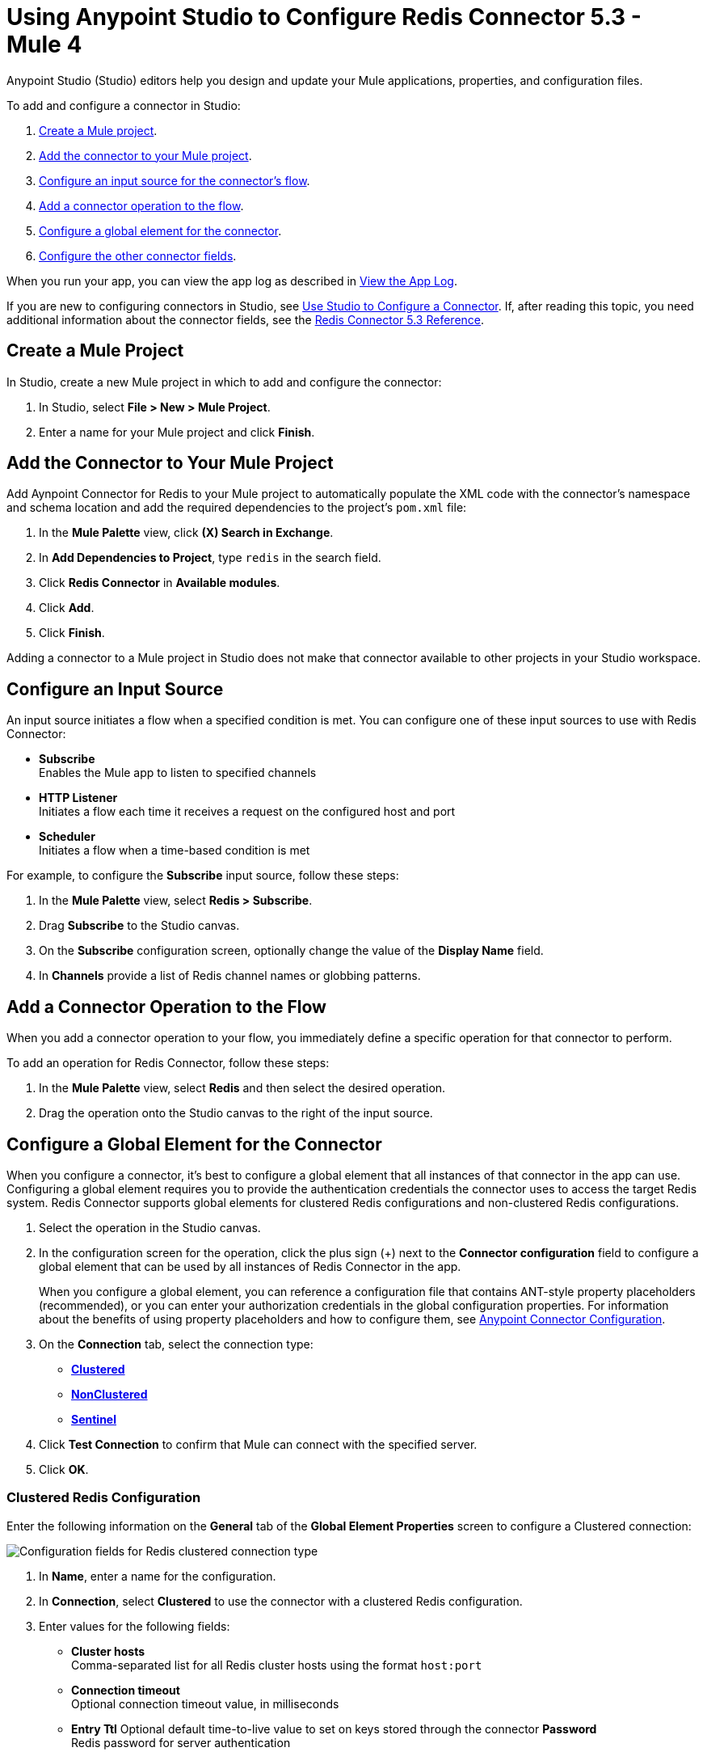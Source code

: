 = Using Anypoint Studio to Configure Redis Connector 5.3 - Mule 4

Anypoint Studio (Studio) editors help you design and update your Mule applications, properties, and configuration files.

To add and configure a connector in Studio:

. <<create-mule-project,Create a Mule project>>.
. <<add-connector-to-project,Add the connector to your Mule project>>.
. <<configure-input-source,Configure an input source for the connector's flow>>.
. <<add-connector-operation,Add a connector operation to the flow>>.
. <<configure-global-element,Configure a global element for the connector>>.
. <<configure-other-fields,Configure the other connector fields>>.

When you run your app, you can view the app log as described in <<view-app-log,View the App Log>>.

If you are new to configuring connectors in Studio, see xref:connectors::introduction/intro-config-use-studio.adoc[Use Studio to Configure a Connector]. If, after reading this topic, you need additional information about the connector fields, see the xref:redis-connector-reference.adoc[Redis Connector 5.3 Reference].

[[create-mule-project]]
== Create a Mule Project

In Studio, create a new Mule project in which to add and configure the connector:

. In Studio, select *File > New > Mule Project*.
. Enter a name for your Mule project and click *Finish*.

[[add-connector-to-project]]
== Add the Connector to Your Mule Project

Add Aynpoint Connector for Redis to your Mule project to automatically populate the XML code with the connector's namespace and schema location and add the required dependencies to the project's `pom.xml` file:

. In the *Mule Palette* view, click *(X) Search in Exchange*.
. In *Add Dependencies to Project*, type `redis` in the search field.
. Click *Redis Connector* in *Available modules*.
. Click *Add*.
. Click *Finish*.

Adding a connector to a Mule project in Studio does not make that connector available to other projects in your Studio workspace.

[[configure-input-source]]
== Configure an Input Source

An input source initiates a flow when a specified condition is met.
You can configure one of these input sources to use with Redis Connector:

* *Subscribe* +
Enables the Mule app to listen to specified channels
* *HTTP Listener* +
Initiates a flow each time it receives a request on the configured host and port
* *Scheduler* +
Initiates a flow when a time-based condition is met

For example, to configure the *Subscribe* input source, follow these steps:

. In the *Mule Palette* view, select *Redis > Subscribe*.
. Drag *Subscribe* to the Studio canvas.
. On the *Subscribe* configuration screen, optionally change the value of the *Display Name* field.
. In *Channels* provide a list of Redis channel names or globbing patterns.


[[add-connector-operation]]
== Add a Connector Operation to the Flow

When you add a connector operation to your flow, you immediately define a specific operation for that connector to perform.

To add an operation for Redis Connector, follow these steps:

. In the *Mule Palette* view, select *Redis* and then select the desired operation.
. Drag the operation onto the Studio canvas to the right of the input source.

[[configure-global-element]]
== Configure a Global Element for the Connector

When you configure a connector, it’s best to configure a global element that all instances of that connector in the app can use. Configuring a global element requires you to provide the authentication credentials the connector uses to access the target Redis system. Redis Connector supports global elements for clustered Redis configurations and non-clustered Redis configurations.

. Select the operation in the Studio canvas.
. In the configuration screen for the operation, click the plus sign (+) next to the *Connector configuration* field to configure a global element that can be used by all instances of Redis Connector in the app.
+
When you configure a global element, you can reference a configuration file that contains ANT-style property placeholders (recommended), or you can enter your authorization credentials in the global configuration properties. For information about the benefits of using property placeholders and how to configure them, see xref:connectors::introduction/intro-connector-configuration-overview.adoc[Anypoint Connector Configuration].

. On the *Connection* tab, select the connection type:
* *<<clustered-config,Clustered>>*
* *<<nonclustered-config,NonClustered>>*
* *<<sentinel-config,Sentinel>>*
. Click *Test Connection* to confirm that Mule can connect with the specified server.
. Click *OK*.

[[clustered-config]]
=== Clustered Redis Configuration

Enter the following information on the *General* tab of the *Global Element Properties* screen to configure a Clustered connection:

image::redis-basic-config-clustered.png[Configuration fields for Redis clustered connection type]

. In *Name*, enter a name for the configuration.
. In *Connection*, select *Clustered* to use the connector with a clustered Redis configuration.
. Enter values for the following fields:
* *Cluster hosts* +
Comma-separated list for all Redis cluster hosts using the format `host:port`
* *Connection timeout* +
Optional connection timeout value, in milliseconds
* *Entry Ttl*
Optional default time-to-live value to set on keys stored through the connector
*Password* +
Redis password for server authentication
. Click *Test Connection*.
. Click *OK*.

[[nonclustered-config]]
=== Nonclustered Redis Configuration

Enter the following information on the *General* tab of the *Global Element Properties* screen to configure a non-clustered connection:

image::redis-basic-config.png[Configuration fields for Redis non-clustered connection type]

. In *Name*, enter a name for the configuration.
. In *Connection*, select *NonClustered* to use the connector with a non-clustered Redis configuration.
. Enter values for the following fields:
* *Host* +
Host for the Redis server
* *Port* +
Port on which the non-clustered server is running
*Connection Timeout* +
Optional connection timeout value, in milliseconds
* *Entry Ttl* +
Optional default time-to-live value to set on keys stored through the connector.
* *Password* +
Password for server authentication.
. Click *Test Connection*.
. Click *OK*.


[[sentinel-config]]
== Sentinel Configuration

Sentinel provides a high-availability solution in case of failure on your Redis cluster.

To configure a Sentinel connection:

. On the *General* tab of the *Global Element Properties*, enter a name for the configuration.
. In *Connection*, select *Sentinel* to use the connector with a non-clustered Redis configuration.
. Enter values for the following fields:
* *Sentinels hosts* +
Sentinel addresses that monitor the Redis master host to which the connector will connect
* *Master name* +
Name of the Redis master for which Sentinel discovers and returns the address of the master instance to connect to
* *Sentinel password* +
Password for Sentinel server authentication
* *Index* +
Index of the database that the pool uses
* *Password* +
Password for Redis server authentication
* *Entry ttl* +
Optional default time-to-live value to set on keys stored through the connector
. Click *Test Connection*.
. Click *OK*.

[[configure-tls]]
=== TLS Configuration

To enable and configure TLS for your app:

. In the *Connection* section for the configuration, click the *Security* tab.
. To configure a truststore, in *TLS Configuration*, select *Edit inline* and provide the following values:
* *Path* +
Location of the truststore file.
* *Password* +
Password for the truststore file.
* *Type* +
File format of the truststore file.
* *Algorithm* +
Algorithm the truststore uses.
* *Insecure* +
Boolean that determines whether or not to validate the truststore. If set to `true`, no validation occurs. The default value is `false`.
. To configure a keystore, enter the following values:
* *Type* +
Optionally specify the file format of the keystore file. The default value is `JKS`.
* *Path* +
Optionally specify the location of the keystore file. This can be used for two-way authentication for the connector.
* *Alias* +
Attribute that indicates the alias of the key to use when the keystore contains many private keys. If not defined, the first key in the file is used by default.
* *Key password* +
Key manager password, which is the password for the private key inside the keystore.
* *Password* +
Store password for the keystore file. This is required only if the *Key Store Location* is configured.
** *Algorithm* +
Algorithm used in the keystore.
. Click *Test Connection*.
. Click *OK*.

[[view-app-log]]
== View the App Log

You can view the app log for the connector as follows:

* If you’re running the app from the Anypoint Platform, the output is visible in the Anypoint Studio *Console* window.
* If you’re running the app using Mule from the command line, the app log is visible in your OS console.

Unless the log file path was customized in the app’s log file (`log4j2.xml`), you can also view the app log in
`MULE_HOME/logs/<app-name>.log`.

For more information about the app log, see xref:mule-runtime::logging-in-mule.adoc[Configuring Logging].

== Next Step

After you configure a global element and connection information, configure the other fields for the connector.

== See Also

* xref:connectors::introduction/introduction-to-anypoint-connectors.adoc[Introduction to Anypoint Connectors]
* https://help.mulesoft.com[MuleSoft Help Center]
